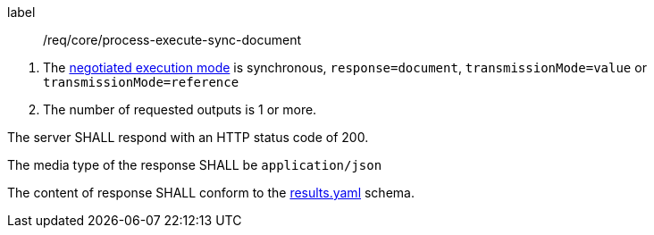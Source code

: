 [[req_core_process-execute-sync-document]]
[requirement]
====
[%metadata]
label:: /req/core/process-execute-sync-document
[.component,class=conditions]
--
. The <<sc_execution_mode,negotiated execution mode>> is synchronous, `response=document`, `transmissionMode=value` or `transmissionMode=reference`
. The number of requested outputs is 1 or more.
--

[.component,class=part]
--
The server SHALL respond with an HTTP status code of 200.
--

[.component,class=part]
--
The media type of the response SHALL be `application/json`
--

[.component,class=part]
--
The content of response SHALL conform to the https://raw.githubusercontent.com/opengeospatial/ogcapi-processes/master/core/openapi/schemas/results.yaml[results.yaml] schema.
--
====

